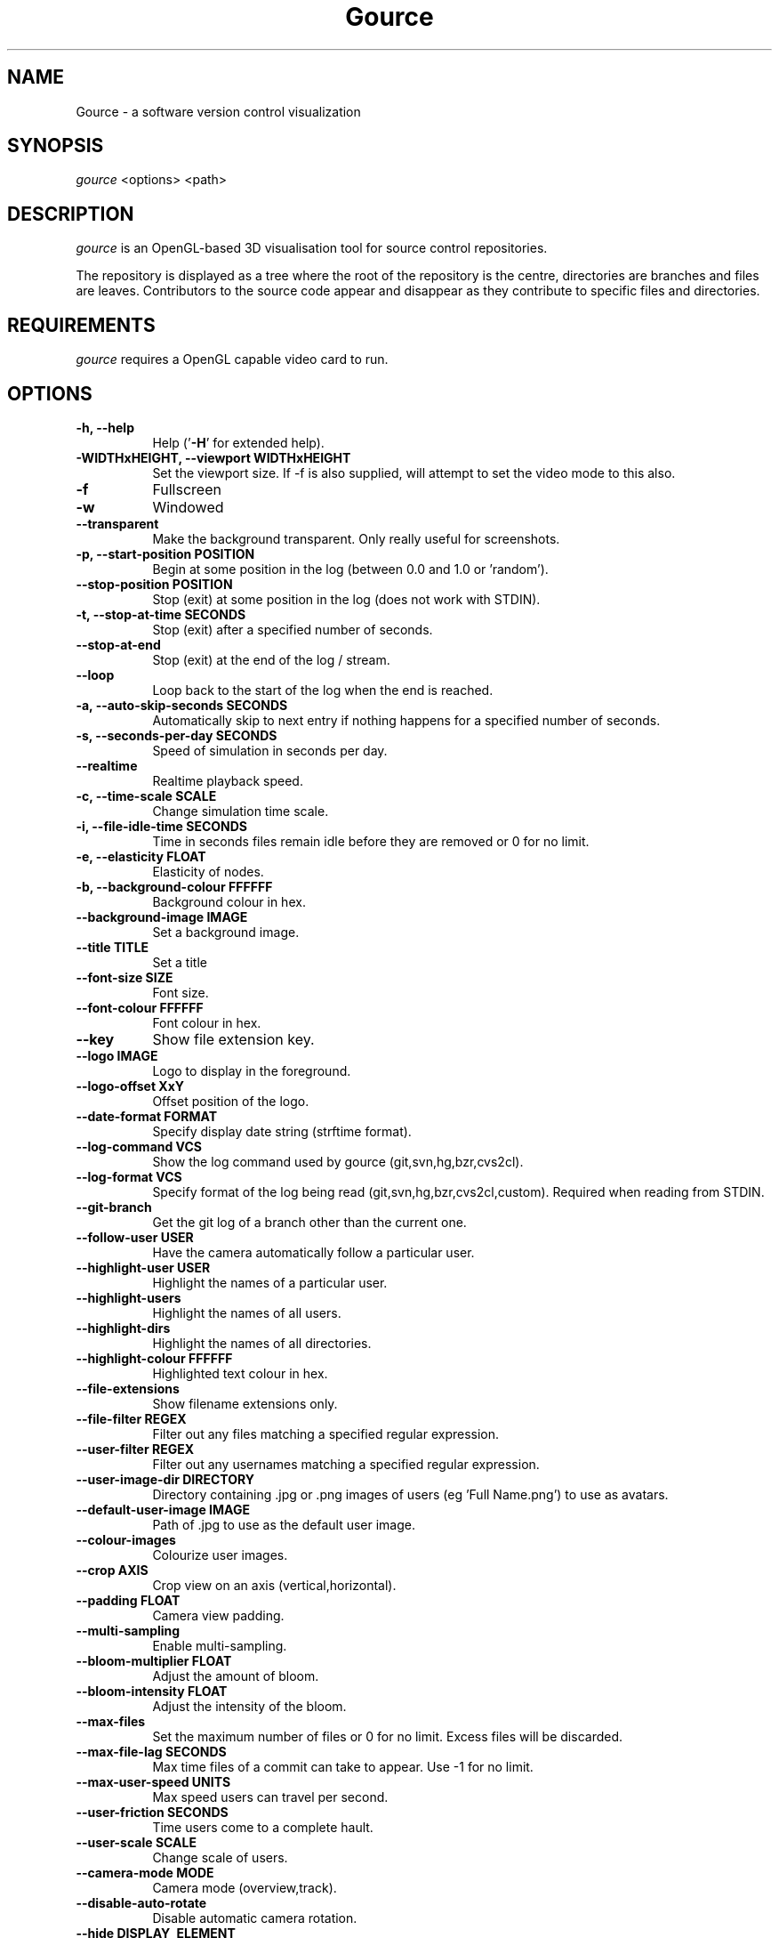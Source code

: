 .TH Gource 1
.SH NAME
Gource - a software version control visualization
.SH SYNOPSIS
\fIgource\fR
<options> <path>
.SH DESCRIPTION
\fIgource\fR is an OpenGL-based 3D visualisation tool for source control repositories.

The repository is displayed as a tree where the root of the repository is the centre, directories are branches and files are leaves. Contributors to the source code appear and disappear as they contribute to specific files and directories.
.SH REQUIREMENTS
\fIgource\fR
requires a OpenGL capable video card to run.
.SH OPTIONS
.TP 8
\fB\-h, \-\-help\fR
Help ('\fB-H\fR' for extended help).
.TP
\fB\-WIDTHxHEIGHT, \-\-viewport WIDTHxHEIGHT\fR
Set the viewport size. If \-f is also supplied, will attempt to set the video mode to this also.
.TP
\fB\-f\fR
Fullscreen
.TP
\fB\-w\fR
Windowed
.TP
\fB\-\-transparent\fR
Make the background transparent. Only really useful for screenshots.
.TP
\fB\-p, \-\-start\-position POSITION\fR
Begin at some position in the log (between 0.0 and 1.0 or 'random').
.TP
\fB    \-\-stop\-position  POSITION\fR
Stop (exit) at some position in the log (does not work with STDIN).
.TP
\fB\-t, \-\-stop\-at\-time SECONDS\fR
Stop (exit) after a specified number of seconds.
.TP
\fB    \-\-stop\-at\-end\fR
Stop (exit) at the end of the log / stream.
.TP
\fB    \-\-loop\fR
Loop back to the start of the log when the end is reached.
.TP
\fB\-a, \-\-auto\-skip\-seconds SECONDS\fR
Automatically skip to next entry if nothing happens for a specified number of seconds.
.TP
\fB\-s, \-\-seconds\-per\-day SECONDS\fR
Speed of simulation in seconds per day.
.TP
\fB\    \-\-realtime\fR
Realtime playback speed.
.TP
\fB\-c, \-\-time\-scale SCALE\fR
Change simulation time scale.
.TP
\fB\-i, \-\-file\-idle\-time SECONDS\fR
Time in seconds files remain idle before they are removed or 0 for no limit.
.TP
\fB\-e, \-\-elasticity FLOAT\fR
Elasticity of nodes.
.TP
\fB\-b, \-\-background-colour FFFFFF\fR
Background colour in hex.
.TP
\fB\-\-background\-image IMAGE\fR
Set a background image.
.TP
\fB\-\-title TITLE\fR
Set a title
.TP
\fB\-\-font\-size SIZE\fR
Font size.
.TP
\fB\-\-font\-colour FFFFFF\fR
Font colour in hex.
.TP
\fB\-\-key\fR
Show file extension key.
.TP
\fB\-\-logo IMAGE\fR
Logo to display in the foreground.
.TP
\fB\-\-logo\-offset XxY\fR
Offset position of the logo.
.TP
\fB\-\-date\-format FORMAT\fR
Specify display date string (strftime format).
.TP
\fB\-\-log\-command VCS\fR
Show the log command used by gource (git,svn,hg,bzr,cvs2cl).
.TP
\fB\-\-log\-format VCS\fR
Specify format of the log being read (git,svn,hg,bzr,cvs2cl,custom). Required when reading from STDIN.
.TP
\fB\-\-git\-branch\fR
Get the git log of a branch other than the current one.
.TP
\fB\-\-follow\-user USER\fR
Have the camera automatically follow a particular user.
.TP
\fB\-\-highlight\-user USER\fR
Highlight the names of a particular user.
.TP
\fB\-\-highlight\-users\fR
Highlight the names of all users.
.TP
\fB\-\-highlight\-dirs\fR
Highlight the names of all directories.
.TP
\fB\-\-highlight\-colour FFFFFF\fR
Highlighted text colour in hex.
.TP
\fB\-\-file\-extensions\fR
Show filename extensions only.
.TP
\fB\-\-file\-filter REGEX\fR
Filter out any files matching a specified regular expression.
.TP
\fB\-\-user\-filter REGEX\fR
Filter out any usernames matching a specified regular expression.
.TP
\fB\-\-user\-image\-dir DIRECTORY\fR
Directory containing .jpg or .png images of users (eg 'Full Name.png') to use as avatars.
.TP
\fB\-\-default\-user\-image IMAGE\fR
Path of .jpg to use as the default user image.
.TP
\fB\-\-colour\-images\fR
Colourize user images.
.TP
\fB\-\-crop AXIS\fR
Crop view on an axis (vertical,horizontal).
.TP
\fB\-\-padding FLOAT\fR
Camera view padding.
.TP
\fB\-\-multi\-sampling\fR
Enable multi-sampling.
.TP
\fB\-\-bloom\-multiplier FLOAT\fR
Adjust the amount of bloom.
.TP
\fB\-\-bloom\-intensity FLOAT\fR
Adjust the intensity of the bloom.
.TP
\fB\-\-max\-files\fR
Set the maximum number of files or 0 for no limit. Excess files will be discarded.
.TP
\fB\-\-max\-file\-lag SECONDS\fR
Max time files of a commit can take to appear. Use \-1 for no limit.
.TP
\fB\-\-max\-user\-speed UNITS\fR
Max speed users can travel per second.
.TP
\fB\-\-user\-friction SECONDS\fR
Time users come to a complete hault.
.TP
\fB\-\-user\-scale SCALE\fR
Change scale of users.
.TP
\fB\-\-camera\-mode MODE\fR
Camera mode (overview,track).
.TP
\fB\-\-disable\-auto\-rotate\fR
Disable automatic camera rotation.
.TP
\fB\-\-hide DISPLAY_ELEMENT\fR
Hide one or more display elements from the list below:

    bloom     \- bloom effect
    date      \- current date
    dirnames  \- names of directories
    files     \- file icons
    filenames \- names of files
    mouse     \- mouse cursor
    progress  \- progress bar widget
    root      \- root directory of the tree
    tree      \- animated tree structure
    users     \- user avatars
    usernames \- names of users

Separate multiple elements with commas (eg 'mouse,progress')

.TP
\fB\-\-hash\-seed SEED\fR
Change the seed of hash function.
.TP
\fB\-o, \-\-output\-ppm\-stream FILE\fR
Output a PPM image stream to a file ('\-' for STDOUT).

This will automatically hide the progress bar initially and enable 'stop\-at\-end' unless other behaviour is specified.

.TP
\fB\-r, \-\-output\-framerate FPS\fR
Framerate of output (25,30,60). Used with \-\-output\-ppm\-stream.
.TP
\fB\-\-output\-custom\-log FILE\fR
Output a custom format log file ('\-' for STDOUT).
.TP
\fB\-\-load\-config CONFIG_FILE\fR
Load a config file.
.TP
\fB\-\-save\-config CONFIG_FILE\fR
Save a config file with the current options.
.TP
\fB\-\-path PATH\fR
.TP
\fBpath\fR
Either a supported version control directory, a pre-generated log file (see log commands or the custom log format), a Gource conf file or '-' to read STDIN.

If path is ommited, gource will attempt to read a log from the current directory.

.SH GIT, BAZAAR, MERCURIAL AND SVN EXAMPLES

View the log of the respository in the current path:

.ti 10
\fIgource\fR

View the log of a project in the specified directory:

.ti 10
\fIgource\fR my\-project\-dir

For large projects, generating a log of the project history may take a long time. For centralized VCS like SVN, generating the log will put load on the central VCS server.

In these cases, you may like to save a copy of the log for later use.

You can generate a log in the VCS specific log format using the \-\-log\-command VCS option:

.ti 10
cd my\-svn\-project
.ti 10
\`\fIgource\fR \-\-log\-command svn\` > my\-svn\-project.log
.ti 10
\fIgource\fR my\-svn\-project.log

You can also have Gource write a copy of the log file in its own format:

.ti 10
\fIgource\fR \-\-output\-custom\-log my\-project\-custom.log

.SH CVS SUPPORT

Use 'cvs2cl' to generate the log and then pass it to Gource:

.ti 10
cvs2cl \-\-chrono \-\-stdout \-\-xml \-g\-q > my\-cvs\-project.log
.ti 10
gource my\-cvs\-project.log

.SH CUSTOM LOG FORMAT

If you want to use Gource with something other than the supported systems, there is a pipe ('|') delimited custom log format:

.ti 10
timestamp - A unix timestamp of when the update occured.
.ti 10
username  - The name of the user who made the update.
.ti 10
type      - Single character for the update type - (A)dded, (M)odified or (D)eleted.
.ti 10
file      - Path of the file updated.
.ti 10
colour    - A colour for the file in hex (FFFFFF) format. Optional.

.SH RECORDING VIDEOS

See the guide on the homepage for examples of recording videos with Gource:

.ti 10
http://code.google.com/p/gource/wiki/Videos

.SH MORE INFORMATION

Visit the Gource homepage for guides and examples of using Gource with various version control systems:

.ti 10
http://code.google.com/p/gource/

.SH INTERFACE
The time shown in the top left of the screen is set initially from the first log entry read and is incremented according to the simulation speed (\-\-seconds\-per\-day).

Pressing SPACE at any time will pause/unpause the simulation. While paused you may use the mouse to inspect the detail of individual files and users.

TAB cycles through selecting the current visible users.

The camera mode, either tracking activity or showing the entire code tree, can
be toggled using the Middle mouse button.

You can drag the left mouse button to manually control the camera. The right
mouse button rotates the view.

Interactive keyboard commands:
.sp
.ti 10
(V)   Toggle camera mode
.ti 10
(C)   Displays Gource logo
.ti 10
(K)   Toggle file extension key
.ti 10
(M)   Toggle mouse visibility
.ti 10
(N)   Jump forward in time to next log entry
.ti 10
(S)   Randomize colours
.ti 10
(+-)  Adjust simulation speed
.ti 10
(<>)  Adjust time scale
.ti 10
(TAB) Cycle through visible users
.ti 10
(ESC) Quit
.SH AUTHOR
.nf
 Written by Andrew Caudwell

 Project Homepage: http://gource.googlecode.com/
.SH COPYRIGHT
.nf
 Copyright (C) 2009 Andrew Caudwell (acaudwell@gmail.com)

 This program is free software; you can redistribute it and/or
 modify it under the terms of the GNU General Public License
 as published by the Free Software Foundation; either version
 3 of the License, or (at your option) any later version.

 This program is distributed in the hope that it will be useful,
 but WITHOUT ANY WARRANTY; without even the implied warranty of
 MERCHANTABILITY or FITNESS FOR A PARTICULAR PURPOSE.  See the
 GNU General Public License for more details.

 You should have received a copy of the GNU General Public License
 along with this program.  If not, see <http://www.gnu.org/licenses/>.
.fi
.SH ACKNOWLEDGEMENTS
.nf
 Catalyst IT (catalyst.net.nz)

 For supporting the development of Gource!
.fi
